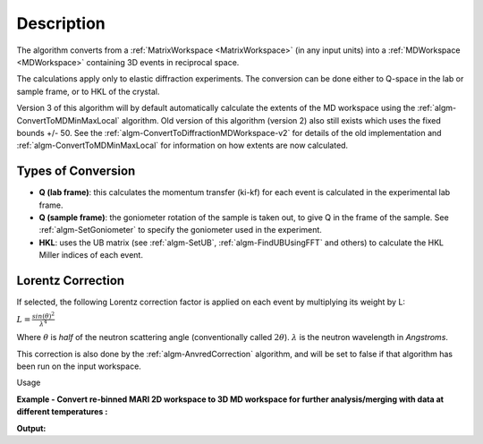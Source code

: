 .. algorithm::

.. summary::

.. alias::

.. properties::

Description
-----------

The algorithm converts from a :ref:`MatrixWorkspace <MatrixWorkspace>` (in
any input units) into a :ref:`MDWorkspace <MDWorkspace>` containing
3D events in reciprocal space.

The calculations apply only to elastic diffraction experiments. The
conversion can be done either to Q-space in the lab or sample frame, or
to HKL of the crystal.

Version 3 of this algorithm will by default automatically calculate the extents 
of the MD workspace using the :ref:`algm-ConvertToMDMinMaxLocal` algorithm. 
Old version of this algorithm (version 2) also still exists which uses the fixed 
bounds +/- 50. See the :ref:`algm-ConvertToDiffractionMDWorkspace-v2` for 
details of the old implementation and :ref:`algm-ConvertToMDMinMaxLocal` for 
information on how extents are now calculated.


Types of Conversion
###################

-  **Q (lab frame)**: this calculates the momentum transfer (ki-kf) for
   each event is calculated in the experimental lab frame.
-  **Q (sample frame)**: the goniometer rotation of the sample is taken
   out, to give Q in the frame of the sample. See
   :ref:`algm-SetGoniometer` to specify the goniometer used in
   the experiment.
-  **HKL**: uses the UB matrix (see :ref:`algm-SetUB`,
   :ref:`algm-FindUBUsingFFT` and others) to calculate the HKL
   Miller indices of each event.

Lorentz Correction
##################

If selected, the following Lorentz correction factor is applied on each
event by multiplying its weight by L:

:math:`L = \frac{ sin(\theta)^2 } { \lambda^{4} }`

Where :math:`\theta` is *half* of the neutron scattering angle
(conventionally called :math:`2\theta`). :math:`\lambda` is the neutron
wavelength in *Angstroms*.

This correction is also done by the :ref:`algm-AnvredCorrection` algorithm, and 
will be set to false if that algorithm has been run on the input workspace.

Usage

**Example - Convert re-binned MARI 2D workspace to 3D MD workspace for further analysis/merging with data at different temperatures :**

.. testcode:: ExConvertToDiffractionMDWorkspace

   # create or load event workspace
   events = CreateSampleWorkspace(OutputWorkspace='events', WorkspaceType='Event', Function='Multiple Peaks')
   # convert to  MD workspace
   md = ConvertToDiffractionMDWorkspace(InputWorkspace=events, OutputWorkspace='md', OneEventPerBin=False, LorentzCorrection=True, SplitThreshold=150)

   # A way to look at these results as a text:
   print("Resulting MD workspace has {0} events and {1} dimensions".format(md.getNEvents(),md.getNumDims()))
   print("Workspace Type is:  {}".format(md.id()))

**Output:**

.. testoutput:: ExConvertToDiffractionMDWorkspace

   Resulting MD workspace has 81058 events and 3 dimensions
   Workspace Type is:  MDEventWorkspace<MDEvent,3>


.. categories::

.. sourcelink::
